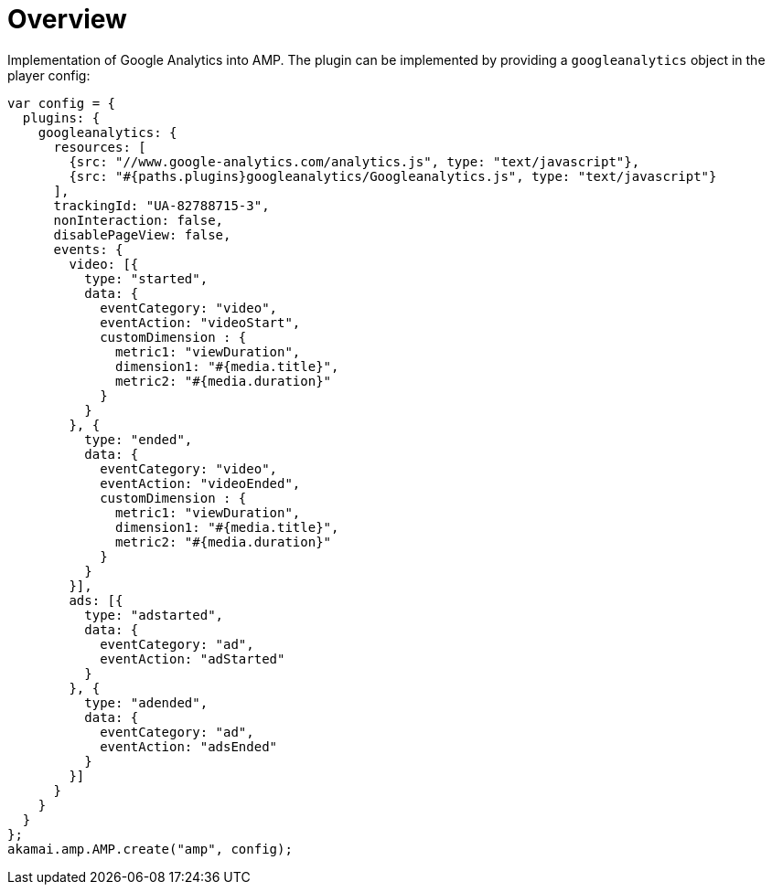 = Overview

Implementation of Google Analytics into AMP. The plugin can be implemented by providing a `googleanalytics` object in the player config:

[source, javascript]
----
var config = {
  plugins: {
    googleanalytics: {
      resources: [
        {src: "//www.google-analytics.com/analytics.js", type: "text/javascript"},
        {src: "#{paths.plugins}googleanalytics/Googleanalytics.js", type: "text/javascript"}
      ],
      trackingId: "UA-82788715-3",
      nonInteraction: false,
      disablePageView: false,
      events: {
        video: [{
          type: "started",
          data: {
            eventCategory: "video",
            eventAction: "videoStart",
            customDimension : {
              metric1: "viewDuration",
              dimension1: "#{media.title}",
              metric2: "#{media.duration}"
            }
          }
        }, {
          type: "ended",
          data: {
            eventCategory: "video",
            eventAction: "videoEnded",
            customDimension : {
              metric1: "viewDuration",
              dimension1: "#{media.title}",
              metric2: "#{media.duration}"
            }
          }
        }],
        ads: [{
          type: "adstarted",
          data: {
            eventCategory: "ad",
            eventAction: "adStarted"
          }
        }, {
          type: "adended",
          data: {
            eventCategory: "ad",
            eventAction: "adsEnded"
          }
        }]
      }
    }
  }
};
akamai.amp.AMP.create("amp", config);
----
